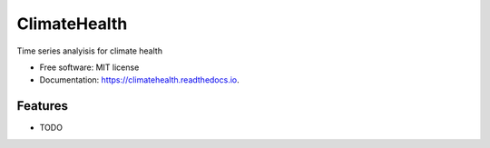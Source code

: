 =============
ClimateHealth
=============


.. image:: https://img.shields.io/pypi/v/climatehealth.svg
        :target: https://pypi.python.org/pypi/climatehealth

.. image:: https://img.shields.io/travis/knutdrand/climatehealth.svg
        :target: https://travis-ci.com/knutdrand/climatehealth

.. image:: https://readthedocs.org/projects/climatehealth/badge/?version=latest
        :target: https://climatehealth.readthedocs.io/en/latest/?version=latest
        :alt: Documentation Status




Time series analyisis for climate health


* Free software: MIT license
* Documentation: https://climatehealth.readthedocs.io.


Features
--------

* TODO

